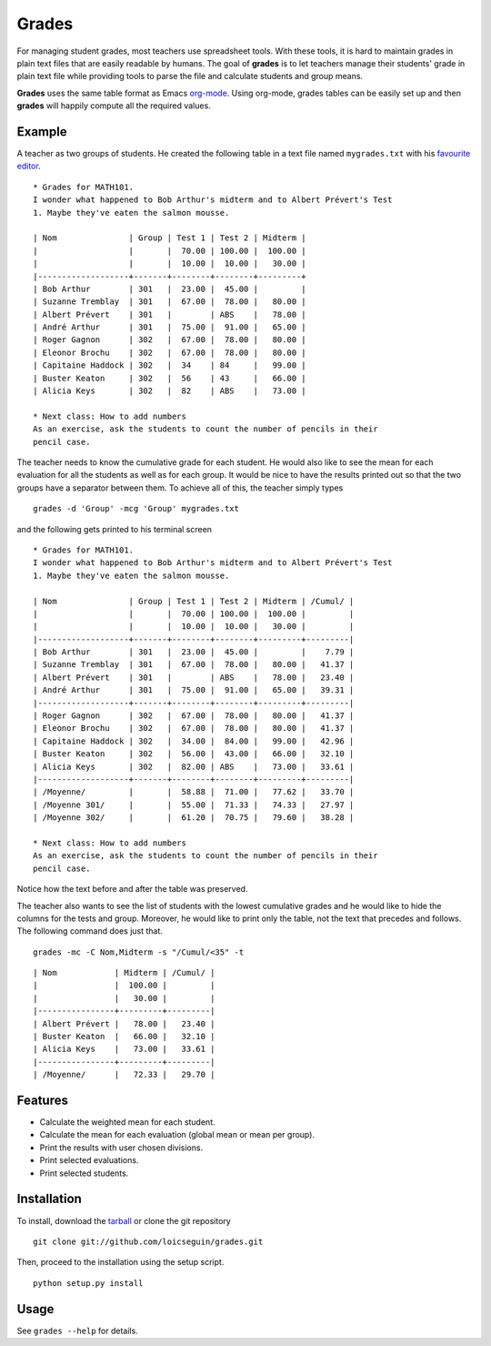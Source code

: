 Grades
======

For managing student grades, most teachers use spreadsheet tools. With these
tools, it is hard to maintain grades in plain text files that are easily
readable by humans. The goal of **grades** is to let teachers manage their
students' grade in plain text file while providing tools to parse the file and
calculate students and group means.

**Grades** uses the same table format as Emacs `org-mode
<http://orgmode.org/index.html>`_. Using org-mode, grades tables can be
easily set up and then **grades** will happily compute all the required values.

Example
-------
A teacher as two groups of students. He created the following table in a text
file named ``mygrades.txt`` with his `favourite <http://www.vim.org/>`_ `editor
<http://www.gnu.org/software/emacs/>`_.

::

  * Grades for MATH101.
  I wonder what happened to Bob Arthur's midterm and to Albert Prévert's Test
  1. Maybe they've eaten the salmon mousse.

  | Nom               | Group | Test 1 | Test 2 | Midterm |
  |                   |       |  70.00 | 100.00 |  100.00 |
  |                   |       |  10.00 |  10.00 |   30.00 |
  |-------------------+-------+--------+--------+---------+
  | Bob Arthur        | 301   |  23.00 |  45.00 |         |
  | Suzanne Tremblay  | 301   |  67.00 |  78.00 |   80.00 |
  | Albert Prévert    | 301   |        | ABS    |   78.00 |
  | André Arthur      | 301   |  75.00 |  91.00 |   65.00 |
  | Roger Gagnon      | 302   |  67.00 |  78.00 |   80.00 |
  | Eleonor Brochu    | 302   |  67.00 |  78.00 |   80.00 |
  | Capitaine Haddock | 302   |  34    | 84     |   99.00 |
  | Buster Keaton     | 302   |  56    | 43     |   66.00 |
  | Alicia Keys       | 302   |  82    | ABS    |   73.00 |

  * Next class: How to add numbers
  As an exercise, ask the students to count the number of pencils in their
  pencil case.

The teacher needs to know the cumulative grade for each student. He would also
like to see the mean for each evaluation for all the students as well as for
each group. It would be nice to have the results printed out so that the two
groups have a separator between them. To achieve all of this, the teacher
simply types

::

  grades -d 'Group' -mcg 'Group' mygrades.txt

and the following gets printed to his terminal screen

::

  * Grades for MATH101.
  I wonder what happened to Bob Arthur's midterm and to Albert Prévert's Test
  1. Maybe they've eaten the salmon mousse.
  
  | Nom               | Group | Test 1 | Test 2 | Midterm | /Cumul/ |
  |                   |       |  70.00 | 100.00 |  100.00 |         |
  |                   |       |  10.00 |  10.00 |   30.00 |         |
  |-------------------+-------+--------+--------+---------+---------|
  | Bob Arthur        | 301   |  23.00 |  45.00 |         |    7.79 |
  | Suzanne Tremblay  | 301   |  67.00 |  78.00 |   80.00 |   41.37 |
  | Albert Prévert    | 301   |        | ABS    |   78.00 |   23.40 |
  | André Arthur      | 301   |  75.00 |  91.00 |   65.00 |   39.31 |
  |-------------------+-------+--------+--------+---------+---------|
  | Roger Gagnon      | 302   |  67.00 |  78.00 |   80.00 |   41.37 |
  | Eleonor Brochu    | 302   |  67.00 |  78.00 |   80.00 |   41.37 |
  | Capitaine Haddock | 302   |  34.00 |  84.00 |   99.00 |   42.96 |
  | Buster Keaton     | 302   |  56.00 |  43.00 |   66.00 |   32.10 |
  | Alicia Keys       | 302   |  82.00 | ABS    |   73.00 |   33.61 |
  |-------------------+-------+--------+--------+---------+---------|
  | /Moyenne/         |       |  58.88 |  71.00 |   77.62 |   33.70 |
  | /Moyenne 301/     |       |  55.00 |  71.33 |   74.33 |   27.97 |
  | /Moyenne 302/     |       |  61.20 |  70.75 |   79.60 |   38.28 |
  
  * Next class: How to add numbers
  As an exercise, ask the students to count the number of pencils in their
  pencil case.

Notice how the text before and after the table was preserved.

The teacher also wants to see the list of students with the lowest cumulative
grades and he would like to hide the columns for the tests and group. Moreover,
he would like to print only the table, not the text that precedes and follows.
The following command does just that.

::

  grades -mc -C Nom,Midterm -s "/Cumul/<35" -t

::

  | Nom            | Midterm | /Cumul/ |
  |                |  100.00 |         |
  |                |   30.00 |         |
  |----------------+---------+---------|
  | Albert Prévert |   78.00 |   23.40 |
  | Buster Keaton  |   66.00 |   32.10 |
  | Alicia Keys    |   73.00 |   33.61 |
  |----------------+---------+---------|
  | /Moyenne/      |   72.33 |   29.70 |

Features
--------
* Calculate the weighted mean for each student.
* Calculate the mean for each evaluation (global mean or mean per group).
* Print the results with user chosen divisions.
* Print selected evaluations.
* Print selected students.

Installation
------------
To install, download the `tarball
<https://github.com/loicseguin/grades/tarball/master>`_ or clone the git
repository

::

  git clone git://github.com/loicseguin/grades.git

Then, proceed to the installation using the setup script.

::

  python setup.py install

Usage
-----
See ``grades --help`` for details.

